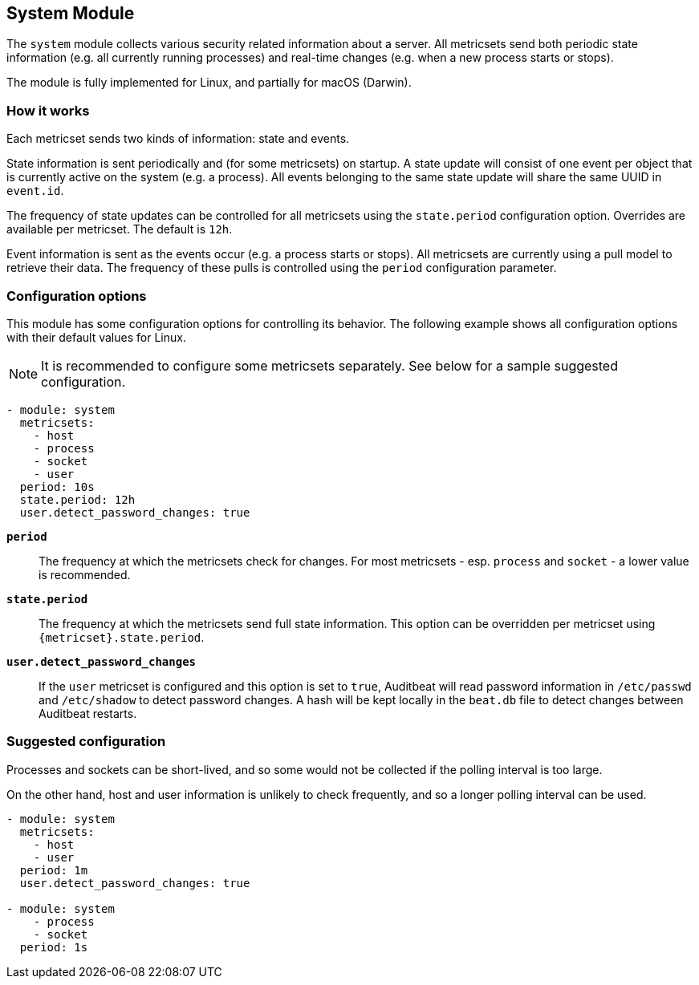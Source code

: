 == System Module

The `system` module collects various security related information about
a server. All metricsets send both periodic state information (e.g. all currently
running processes) and real-time changes (e.g. when a new process starts
or stops).

The module is fully implemented for Linux, and partially for macOS (Darwin).

[float]
=== How it works

Each metricset sends two kinds of information: state and events.

State information is sent periodically and (for some metricsets) on startup.
A state update will consist of one event per object that is currently
active on the system (e.g. a process). All events belonging to the same state
update will share the same UUID in `event.id`.

The frequency of state updates can be controlled for all metricsets using the
`state.period` configuration option. Overrides are available per metricset.
The default is `12h`.

Event information is sent as the events occur (e.g. a process starts or stops).
All metricsets are currently using a pull model to retrieve their data.
The frequency of these pulls is controlled using the `period` configuration
parameter.

[float]
=== Configuration options

This module has some configuration options for controlling its behavior. The
following example shows all configuration options with their default values for
Linux.

NOTE: It is recommended to configure some metricsets separately. See below for a
sample suggested configuration.

[source,yaml]
----
- module: system
  metricsets:
    - host
    - process
    - socket
    - user
  period: 10s
  state.period: 12h
  user.detect_password_changes: true
----

*`period`*:: The frequency at which the metricsets check for changes. For most
metricsets - esp. `process` and `socket` - a lower value is recommended.

*`state.period`*:: The frequency at which the metricsets send full state information.
This option can be overridden per metricset using `{metricset}.state.period`.

*`user.detect_password_changes`*:: If the `user` metricset is configured and
this option is set to `true`, Auditbeat will read password information in `/etc/passwd`
and `/etc/shadow` to detect password changes. A hash will be kept locally in
the `beat.db` file to detect changes between Auditbeat restarts.

[float]
=== Suggested configuration

Processes and sockets can be short-lived, and so some would not be collected
if the polling interval is too large.

On the other hand, host and user information is unlikely to check frequently,
and so a longer polling interval can be used.

[source,yaml]
----
- module: system
  metricsets:
    - host
    - user
  period: 1m
  user.detect_password_changes: true

- module: system
    - process
    - socket
  period: 1s
----
